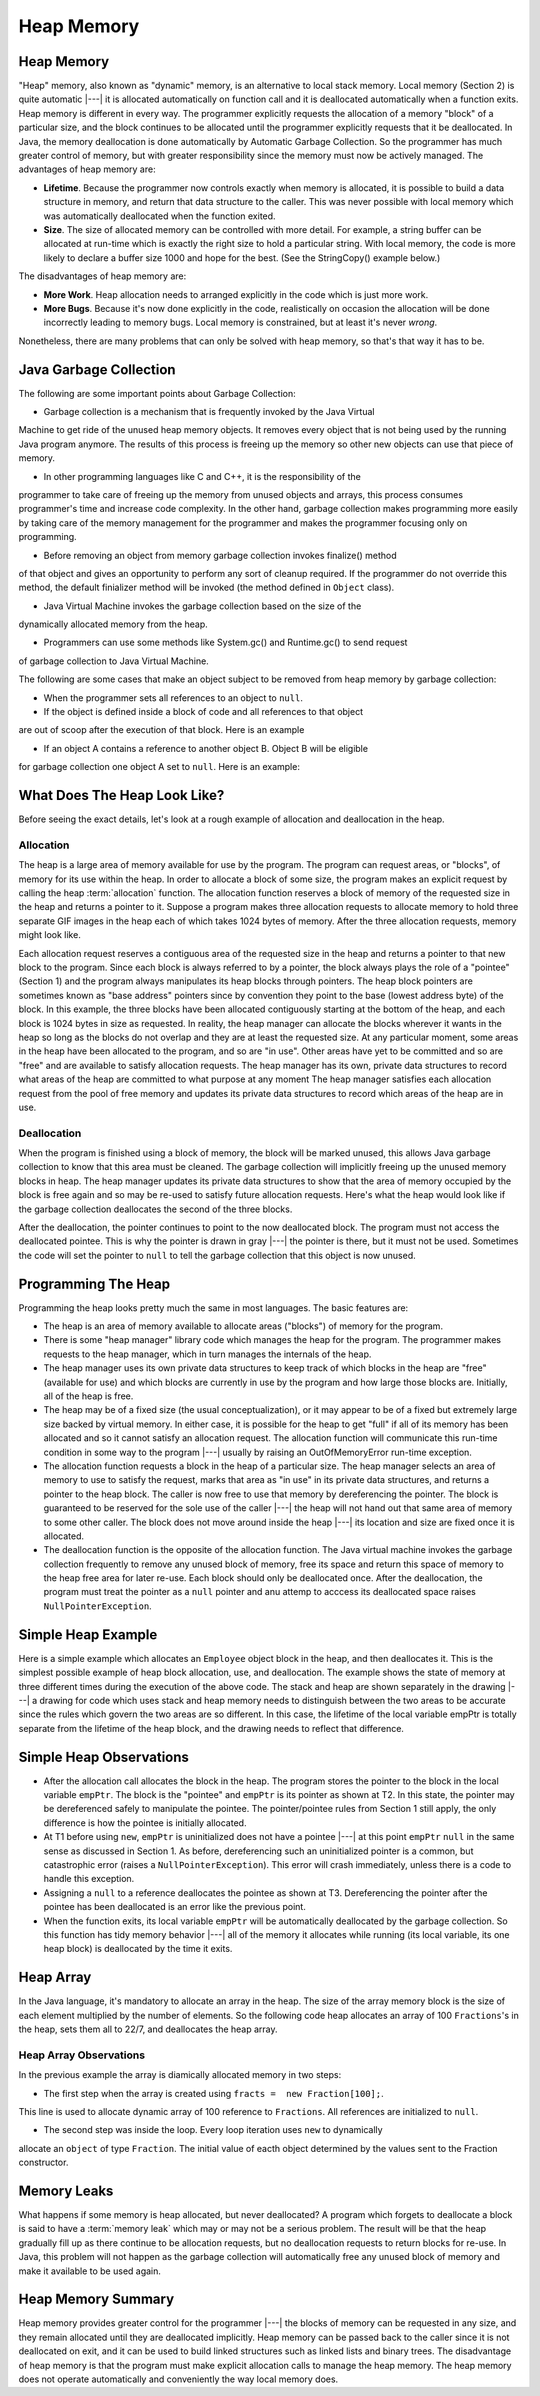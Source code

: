 .. This file is part of the OpenDSA eTextbook project. See
.. http://algoviz.org/OpenDSA for more details.
.. Copyright (c) 2012-2016 by the OpenDSA Project Contributors, and
.. distributed under an MIT open source license.

.. avmetadata::
   :author: Nick Parlante, Cliff Shaffer, Sally Hamouda and Mostafa Mohammed
   :requires: Local memory
   :satisfies: Heap Memory
   :topic: Pointers

   .. odsascript:: AV/PointersSushma/LocalHeapaloc.css
   .. odsascript:: AV/PointersSushma/LocalHeapdealoc.css
   .. odsascript:: AV/PointersSushma/LocalHeapintptr42.css



Heap Memory
===========

Heap Memory
-----------

"Heap" memory, also known as "dynamic" memory, is an alternative to
local stack memory.
Local memory (Section 2) is quite automatic |---| it is allocated
automatically on function call and it is deallocated automatically
when a function exits.
Heap memory is different in every way.
The programmer explicitly requests the allocation of a memory
"block" of a particular size, and the block continues to be allocated
until the programmer explicitly requests that it be deallocated. In Java, the
memory deallocation is done automatically by Automatic Garbage Collection.
So the programmer has much greater control of memory, but with greater
responsibility since the memory must now be actively managed.
The advantages of heap memory are:

* **Lifetime**. Because the programmer now controls exactly when memory
  is allocated, it is possible to build a data structure in memory, and return
  that data structure to the caller. This was never possible with local memory
  which was automatically deallocated when the function exited.

* **Size**. The size of allocated memory can be controlled with more
  detail. For example, a string buffer can be allocated at run-time
  which is exactly the right size to hold a particular string. With
  local memory, the code is more likely to declare a buffer size 1000
  and hope for the best. (See the StringCopy() example below.)

The disadvantages of heap memory are:

* **More Work**. Heap allocation needs to arranged explicitly in the
  code which is just more work.

* **More Bugs**. Because it's now done explicitly in the code,
  realistically on occasion the allocation will be done incorrectly
  leading to memory bugs. Local memory is constrained, but at least
  it's never *wrong*.

Nonetheless, there are many problems that can only be solved with heap
memory, so that's that way it has to be.

Java Garbage Collection
-----------------------
The following are some important points about Garbage Collection:

* Garbage collection is a mechanism that is frequently invoked by the Java Virtual
Machine to get ride of the unused heap memory objects. It removes every object
that is not being used by the running Java program anymore. The results of this
process is freeing up the memory so other new objects can use that piece of memory.

* In other programming languages like C and C++, it is the responsibility of the
programmer to take care of freeing up the memory from unused objects and arrays,
this process consumes programmer's time and increase code complexity. In the other
hand, garbage collection makes programming more easily by taking care of the memory
management for the programmer and makes the programmer focusing only on programming.

* Before removing an object from memory garbage collection invokes finalize() method
of that object and gives an opportunity to perform any sort of cleanup required. If
the programmer do not override this method, the default finializer method will be
invoked (the method defined in ``Object`` class).

* Java Virtual Machine invokes the garbage collection based on the size of the
dynamically allocated memory from the heap.

* Programmers can use some methods like System.gc() and Runtime.gc() to send request
of garbage collection to Java Virtual Machine.

The following are some cases that make an object subject to be removed from heap
memory by garbage collection:

* When the programmer sets all references to an object to ``null``.

* If the object is defined inside a block of code and all references to that object
are out of scoop after the execution of that block. Here is an example

.. codeinclude:: PointersBook/Scoop

* If an object A contains a reference to another object B. Object B will be eligible
for garbage collection one object A set to ``null``. Here is an example:

.. codeinclude:: PointersBook/Date

What Does The Heap Look Like?
-----------------------------

Before seeing the exact details, let's look at a rough example of
allocation and deallocation in the heap.

Allocation
~~~~~~~~~~

The heap is a large area of memory available for use by the program.
The program can request areas, or "blocks", of memory for its use
within the heap.
In order to allocate a block of some size, the program makes an explicit request
by calling the heap :term:`allocation` function. The allocation function reserves
a block of memory of the requested size in the heap and returns a pointer to it.
Suppose a program makes three allocation requests to allocate memory to hold three
separate GIF images in the heap each of which takes 1024 bytes of memory. After
the three allocation requests, memory might look like.

.. odsafig:: Images/LocalHeapaloc.png
   :width: 400
   :align: center
   :capalign: justify
   :figwidth: 100%

.. inlineav:: LocalHeapaloc dgm

Each allocation request reserves a contiguous area of the requested size in the heap and
returns a pointer to that new block to the program. Since each block is always referred to
by a pointer, the block always plays the role of a "pointee" (Section 1) and the program
always manipulates its heap blocks through pointers. The heap block pointers are
sometimes known as "base address" pointers since by convention they point to the base
(lowest address byte) of the block.
In this example, the three blocks have been allocated contiguously starting at the bottom
of the heap, and each block is 1024 bytes in size as requested. In reality, the heap
manager can allocate the blocks wherever it wants in the heap so long as the blocks do
not overlap and they are at least the requested size. At any particular moment, some areas
in the heap have been allocated to the program, and so are "in use". Other areas have yet
to be committed and so are "free" and are available to satisfy allocation requests. The
heap manager has its own, private data structures to record what areas of the heap are
committed to what purpose at any moment  The heap manager satisfies each allocation
request from the pool of free memory and updates its private data structures to record
which areas of the heap are in use.

Deallocation
~~~~~~~~~~~~

When the program is finished using a block of memory, the block will be marked unused,
this allows Java garbage collection to know that this area must be cleaned. The
garbage collection will implicitly freeing up the unused memory blocks in heap.
The heap manager updates its private data structures to show that the area of memory
occupied by the block is free again and so may be re-used to satisfy future allocation
requests. Here's what the heap would look like if the garbage collection deallocates
the second of the three blocks.

.. odsafig:: Images/LocalHeapdealoc.png
   :width: 300
   :align: center
   :capalign: justify
   :figwidth: 100%

.. inlineav:: LocalHeapdealoc dgm

After the deallocation, the pointer continues to point to the now deallocated block. The
program must not access the deallocated pointee. This is why the pointer is drawn in gray
|---| the pointer is there, but it must not be used. Sometimes the code will set
the pointer to ``null`` to tell the garbage collection that this object is now unused.


Programming The Heap
--------------------

Programming the heap looks pretty much the same in most languages. The basic features
are:

* The heap is an area of memory available to allocate areas ("blocks")
  of memory for the program.

* There is some "heap manager" library code which manages the heap for
  the program. The programmer makes requests to the heap manager,
  which in turn manages the internals of the heap.

* The heap manager uses its own private data structures to keep track
  of which blocks in the heap are "free" (available for use) and which
  blocks are currently in use by the program and how large those
  blocks are. Initially, all of the heap is free.

* The heap may be of a fixed size (the usual conceptualization), or it
  may appear to be of a fixed but extremely large size backed by
  virtual memory. In either case, it is possible for the heap to get
  "full" if all of its memory has been allocated and so it cannot
  satisfy an allocation request. The allocation function will
  communicate this run-time condition in some way to the program |---|
  usually by raising an OutOfMemoryError run-time exception.

* The allocation function requests a block in the heap of a particular
  size. The heap manager selects an area of memory to use to satisfy
  the request, marks that area as "in use" in its private data
  structures, and returns a pointer to the heap block. The caller is
  now free to use that memory by dereferencing the pointer. The block
  is guaranteed to be reserved for the sole use of the caller |---|
  the heap will not hand out that same area of memory to some other
  caller. The block does not move around inside the heap |---| its
  location and size are fixed once it is allocated.

* The deallocation function is the opposite of the allocation
  function. The Java virtual machine invokes the garbage collection frequently to
  remove any unused block of memory, free its space and return this space of memory
  to the heap free area for later re-use. Each block should only be deallocated once.
  After the deallocation, the program must treat the pointer as a ``null`` pointer
  and anu attemp to acccess its deallocated space raises ``NullPointerException``.

Simple Heap Example
-------------------
Here is a simple example which allocates an ``Employee`` object block in the heap,
and then deallocates it.
This is the simplest possible example of heap block allocation, use, and deallocation.
The example shows the state of memory at three different times during the execution
of the above code. The stack and heap are shown separately in the drawing |---| a
drawing for code which uses stack and heap memory needs to distinguish between the
two areas to be accurate since the rules which govern the two areas are so different.
In this case, the lifetime of the local variable empPtr is totally separate from
the lifetime of the heap block, and the drawing needs to reflect that difference.

.. codeinclude:: PointersBook/SimpleHeapExampleT1

.. odsafig:: Images/LocalHeapintptrxxx.png
   :width: 300
   :align: center
   :capalign: justify
   :figwidth: 100%



.. codeinclude:: PointersBook/SimpleHeapExampleT2

.. odsafig:: Images/LocalHeapintptr42.png
   :width: 300
   :align: center
   :capalign: justify
   :figwidth: 100%


.. codeinclude:: PointersBook/SimpleHeapExampleT3

.. odsafig:: Images/LocalHeapintptr.png
   :width: 300
   :align: center
   :capalign: justify
   :figwidth: 100%

.. inlineav:: LocalHeapintptr42 ss
   :output: show

Simple Heap Observations
------------------------

* After the allocation call allocates the block in the heap. The
  program stores the pointer to the block in the local variable
  ``empPtr``. The block is the "pointee" and ``empPtr`` is its pointer
  as shown at T2. In this state, the pointer may be dereferenced
  safely to manipulate the pointee. The pointer/pointee rules from
  Section 1 still apply, the only difference is how the pointee is
  initially allocated.

* At T1 before using ``new``, ``empPtr`` is uninitialized
  does not have a pointee |---| at this point ``empPtr`` ``null`` in the
  same sense as discussed in Section 1. As before, dereferencing such
  an uninitialized pointer is a common, but catastrophic
  error (raises a ``NullPointerException``). This error will crash immediately,
  unless there is a code to handle this exception.

* Assigning a ``null`` to a reference deallocates the pointee as shown at
  T3. Dereferencing the pointer after the pointee has been deallocated
  is an error like the previous point.

* When the function exits, its local variable ``empPtr`` will be
  automatically deallocated by the garbage collection. So this function has tidy
  memory behavior |---| all of the memory it allocates while running (its local
  variable, its one heap block) is deallocated by the time it exits.


Heap Array
----------

In the Java language, it's mandatory to allocate an array in the heap. The size
of the array memory block is the size of each element multiplied by the number of
elements. So the following code heap allocates an array of 100
``Fractions``'s in the heap, sets them all to 22/7, and deallocates the heap array.

.. codeinclude:: PointersBook/Fraction

Heap Array Observations
~~~~~~~~~~~~~~~~~~~~~~~

In the previous example the array is diamically allocated memory in two steps:

* The first step when the array is created using ``fracts =  new Fraction[100];``.
This line is used to allocate dynamic array of 100 reference to ``Fractions``. All
references are initialized to ``null``.

* The second step was inside the loop. Every loop iteration uses ``new`` to dynamically
allocate an ``object`` of type ``Fraction``. The initial value of eacth object determined
by the values sent to the Fraction constructor.


Memory Leaks
------------

What happens if some memory is heap allocated, but never deallocated?
A program which forgets to deallocate a block is said to have a
:term:`memory leak` which may or may not be a serious problem.
The result will be that the heap gradually fill up as there
continue to be allocation requests, but no deallocation requests to
return blocks for re-use. In Java, this problem will not happen as the garbage collection
will automatically free any unused block of memory and make it available to be used again.


Heap Memory Summary
-------------------

Heap memory provides greater control for the programmer |---| the
blocks of memory can be requested in any size, and they remain
allocated until they are deallocated implicitly.
Heap memory can be passed back to the caller since it is not deallocated on exit, and it
can be used to build linked structures such as linked lists and binary trees. The
disadvantage of heap memory is that  the program must make explicit allocation
calls to manage the heap memory. The heap memory does not operate automatically
and conveniently the way local memory does.

.. odsascript:: AV/PointersSushma/LocalHeapaloc.js
.. odsascript:: AV/PointersSushma/LocalHeapdealoc.js
.. odsascript:: AV/PointersSushma/LocalHeapintptr42.js
